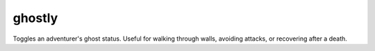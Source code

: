 
ghostly
=======

.. dfhack-tool::
    :summary: todo.
    :tags: adventure armok units


Toggles an adventurer's ghost status. Useful for walking through walls, avoiding
attacks, or recovering after a death.
